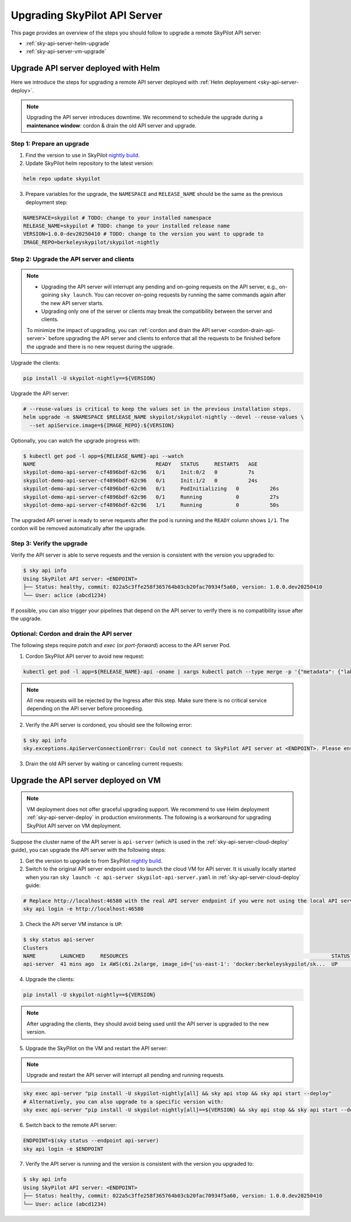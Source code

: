 .. _sky-api-server-upgrade:

Upgrading SkyPilot API Server
=============================

This page provides an overview of the steps you should follow to upgrade a remote SkyPilot API server:

* :ref:`sky-api-server-helm-upgrade`
* :ref:`sky-api-server-vm-upgrade`

.. _sky-api-server-helm-upgrade:

Upgrade API server deployed with Helm
-----------------------------------------

Here we introduce the steps for upgrading a remote API server deployed with :ref:`Helm deployement <sky-api-server-deploy>`.

.. note::

    Upgrading the API server introduces downtime. We recommend to schedule the upgrade during a **maintenance window**: cordon & drain the old API server and upgrade.

Step 1: Prepare an upgrade
~~~~~~~~~~~~~~~~~~~~~~~~~~

1. Find the version to use in SkyPilot `nightly build <https://pypi.org/project/skypilot-nightly/#history>`_.
2. Update SkyPilot helm repository to the latest version:

.. code-block:: bash

    helm repo update skypilot

3. Prepare variables for the upgrade, the ``NAMESPACE`` and ``RELEASE_NAME`` should be the same as the previous deployment step:

.. code-block:: bash

    NAMESPACE=skypilot # TODO: change to your installed namespace
    RELEASE_NAME=skypilot # TODO: change to your installed release name
    VERSION=1.0.0-dev20250410 # TODO: change to the version you want to upgrade to
    IMAGE_REPO=berkeleyskypilot/skypilot-nightly

Step 2: Upgrade the API server and clients
~~~~~~~~~~~~~~~~~~~~~~~~~~~~~~~~~~~~~~~~~~

.. note::

    * Upgrading the API server will interrupt any pending and on-going requests on the API server, e.g., on-goining ``sky launch``. You can recover on-going requests by running the same commands again after the new API server starts.
    * Upgrading only one of the server or clients may break the compatibility between the server and clients.

    To minimize the impact of upgrading, you can :ref:`cordon and drain the API server <cordon-drain-api-server>` before upgrading the API server and clients to enforce that all the requests to be finished before the upgrade and there is no new request during the upgrade.

Upgrade the clients:

.. code-block:: bash

    pip install -U skypilot-nightly==${VERSION}

Upgrade the API server:

.. code-block:: bash

    # --reuse-values is critical to keep the values set in the previous installation steps.
    helm upgrade -n $NAMESPACE $RELEASE_NAME skypilot/skypilot-nightly --devel --reuse-values \
      --set apiService.image=${IMAGE_REPO}:${VERSION}

Optionally, you can watch the upgrade progress with:

.. code-block:: console

    $ kubectl get pod -l app=${RELEASE_NAME}-api --watch
    NAME                                       READY   STATUS     RESTARTS   AGE
    skypilot-demo-api-server-cf4896bdf-62c96   0/1     Init:0/2   0          7s
    skypilot-demo-api-server-cf4896bdf-62c96   0/1     Init:1/2   0          24s
    skypilot-demo-api-server-cf4896bdf-62c96   0/1     PodInitializing   0          26s
    skypilot-demo-api-server-cf4896bdf-62c96   0/1     Running           0          27s
    skypilot-demo-api-server-cf4896bdf-62c96   1/1     Running           0          50s

The upgraded API server is ready to serve requests after the pod is running and the ``READY`` column shows ``1/1``. The cordon will be removed automatically after the upgrade.

Step 3: Verify the upgrade
~~~~~~~~~~~~~~~~~~~~~~~~~~

Verify the API server is able to serve requests and the version is consistent with the version you upgraded to:

.. code-block:: console

    $ sky api info
    Using SkyPilot API server: <ENDPOINT>
    ├── Status: healthy, commit: 022a5c3ffe258f365764b03cb20fac70934f5a60, version: 1.0.0.dev20250410
    └── User: aclice (abcd1234)

If possible, you can also trigger your pipelines that depend on the API server to verify there is no compatibility issue after the upgrade.

.. _cordon-drain-api-server:

Optional: Cordon and drain the API server
~~~~~~~~~~~~~~~~~~~~~~~~~~~~~~~~~~~~~~~~~

The following steps require `patch` and `exec` (or `port-forward`) access to the API server Pod.

1. Cordon SkyPilot API server to avoid new request:

.. code-block:: bash

    kubectl get pod -l app=${RELEASE_NAME}-api -oname | xargs kubectl patch --type merge -p '{"metadata": {"labels": {"skypilot.co/ready": null}}}'
    
.. note::
    All new requests will be rejected by the Ingress after this step. Make sure there is no critical service depending on the API server before proceeding.

2. Verify the API server is cordoned, you should see the following error:

.. code-block:: console

    $ sky api info
    sky.exceptions.ApiServerConnectionError: Could not connect to SkyPilot API server at <ENDPOINT>. Please ensure that the server is running. Try: curl <ENDPIONT>

.. dropdown:: Resolve cordon failure for early nightly release

    If you are upgrading from an early nightly build that does not support cordoning (``sky api info`` will succeed), you can manually enable cordon support by running:

    .. code-block:: bash

        kubectl patch service ${RELEASE_NAME}-api-service -p '{"spec":{"selector":{"skypilot.co/ready":"true"}}}'
    
    After the patch, verify the API server is cordoned again.

3. Drain the old API server by waiting or canceling current requests:

.. tab-set::

    .. tab-item:: Inspecting requests

        You can inspect the status of requests by running:

        .. code-block:: console

            $ kubectl get po -l app=${RELEASE_NAME}-api -oname | xargs -I {} kubectl exec {} -c skypilot-api -- sky api status
            sky api status
            ID                                    User             Name        Created         Status
            942f6ab3-f5b6-4a50-acd6-0e8ad64a3ec2  <USER>           sky.launch  a few secs ago  PENDING
            8c5f19ca-513c-4068-b9c9-d4b7728f46fb  <USER>           sky.logs    26 secs ago     RUNNING
            skypilot-status-refresh-daemon        skypilot-system  sky.status  25 mins ago     RUNNING

        .. note::

            The `skypilot-status-refresh-daemon` is a background process managed by API server that is never stop. And ``sky.logs`` can last for a long time. Both of them can be safely interrupted.
    
    .. tab-item:: Canceling requests

        You can cancel less critical requests by running:

        .. code-block:: console

            $ kubectl get po -l app=${RELEASE_NAME}-api -oname | xargs -I {} kubectl exec {} -c skypilot-api -- sky api cancel ${ID}

.. dropdown:: Using port-forward to access the API server

    If you do not have `exec` access to the API server Pod, you can also use `port-forward` to access the api status:

    .. code-block:: console

        $ kubectl get po -l app=${RELEASE_NAME}-api -oname | xargs -I {} kubectl port-forward {} 46580:46580 > /tmp/port-forward.log 2>&1 &
        $ PORT_FORWARD_PID=$!
        $ sky api login -e http://127.0.0.1:46580
        # Polling the status
        $ sky api status
        # Cancel less critical requests if needed
        $ sky api cancel ${ID}
        # Stop the port-forward after you are satisfied with the status
        $ kill $PORT_FORWARD_PID

.. _sky-api-server-vm-upgrade:

Upgrade the API server deployed on VM
-------------------------------------

.. note::

    VM deployment does not offer graceful upgrading support. We recommend to use Helm deployment :ref:`sky-api-server-deploy` in production environments. The following is a workaround for upgrading SkyPilot API server on VM deployment.

Suppose the cluster name of the API server is ``api-server`` (which is used in the :ref:`sky-api-server-cloud-deploy` guide), you can upgrade the API server with the following steps:

1. Get the version to upgrade to from SkyPilot `nightly build <https://pypi.org/project/skypilot-nightly/#history>`_.

2. Switch to the original API server endpoint used to launch the cloud VM for API server. It is usually locally started when you ran ``sky launch -c api-server skypilot-api-server.yaml`` in :ref:`sky-api-server-cloud-deploy` guide:

.. code-block:: bash

    # Replace http://localhost:46580 with the real API server endpoint if you were not using the local API server to launch the API server VM instance.
    sky api login -e http://localhost:46580

3. Check the API server VM instance is ``UP``:

.. code-block:: console

    $ sky status api-server
    Clusters
    NAME        LAUNCHED     RESOURCES                                                                  STATUS  AUTOSTOP  COMMAND
    api-server  41 mins ago  1x AWS(c6i.2xlarge, image_id={'us-east-1': 'docker:berkeleyskypilot/sk...  UP      -         sky exec api-server pip i...

4. Upgrade the clients:

.. code-block:: bash

    pip install -U skypilot-nightly==${VERSION}

.. note:: 

    After upgrading the clients, they should avoid being used until the API server is upgraded to the new version.

5. Upgrade the SkyPilot on the VM and restart the API server:

.. note::

    Upgrade and restart the API server will interrupt all pending and running requests.

.. code-block:: bash

    sky exec api-server "pip install -U skypilot-nightly[all] && sky api stop && sky api start --deploy"
    # Alternatively, you can also upgrade to a specific version with:
    sky exec api-server "pip install -U skypilot-nightly[all]==${VERSION} && sky api stop && sky api start --deploy"

6. Switch back to the remote API server:

.. code-block:: bash

    ENDPOINT=$(sky status --endpoint api-server)
    sky api login -e $ENDPOINT

7. Verify the API server is running and the version is consistent with the version you upgraded to:

.. code-block:: console

    $ sky api info
    Using SkyPilot API server: <ENDPOINT>
    ├── Status: healthy, commit: 022a5c3ffe258f365764b03cb20fac70934f5a60, version: 1.0.0.dev20250410
    └── User: aclice (abcd1234)
